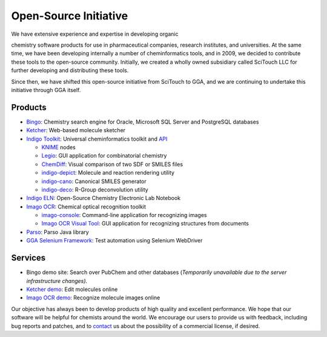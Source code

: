 Open-Source Initiative
======================

| We have extensive experience and expertise in developing organic
chemistry software products for use in pharmaceutical companies,
research institutes, and universities. At the same time, we have been
developing internally a number of cheminformatics tools, and in 2009, we
decided to contribute these tools to the open-source community.
Initially, we created a wholly owned subsidiary called SciTouch LLC for
further developing and distributing these tools.

|Scitouch|

Since then, we have shifted this open-source initiative from SciTouch to
GGA, and we are continuing to undertake this initiative through GGA
itself.

Products
--------

-  `Bingo <bingo/index.html>`__: Chemistry search engine for Oracle,
   Microsoft SQL Server and PostgreSQL databases
-  `Ketcher <ketcher/index.html>`__: Web-based molecule sketcher
-  `Indigo Toolkit <indigo/index.html>`__: Universal cheminformatics
   toolkit and `API <indigo/api/index.html>`__

   -  `KNIME <indigo/knime.html>`__ nodes
   -  `Legio <indigo/legio.html>`__: GUI application for combinatorial
      chemistry
   -  `ChemDiff <indigo/chemdiff.html>`__: Visual comparison of two SDF
      or SMILES files
   -  `indigo-depict <indigo/indigo-depict.html>`__: Molecule and
      reaction rendering utility
   -  `indigo-cano <indigo/indigo-cano.html>`__: Canonical SMILES
      generator
   -  `indigo-deco <indigo/indigo-deco.html>`__: R-Group deconvolution
      utility

-  `Indigo ELN <indigo/eln/index.html>`__: Open-Source Chemistry
   Electronic Lab Notebook
-  `Imago OCR <imago/index.html>`__: Chemical optical recognition
   toolkit

   -  `imago-console <imago/imago_console.html>`__: Command-line
      application for recognizing images
   -  `Imago OCR Visual Tool <imago/imago-gui.html>`__: GUI application
      for recognizing structures from documents

-  `Parso <parso.html>`__: Parso Java library
-  `GGA Selenium Framework <selenium.html>`__: Test automation using
   Selenium WebDriver

Services
--------

-  Bingo demo site: Search over PubChem and other databases
   (*Temporarily unavailable due to the server infrastructure changes).*
-  `Ketcher demo <TODO:ketcher-demo>`__: Edit molecules online
-  `Imago OCR demo <TODO:imago-demo>`__: Recognize molecule images
   online

Our objective has always been to develop products of high quality and
excellent performance. We hope that our software will be helpful for
chemists around the world. We encourage our users to provide us with
feedback, including bug reports and patches, and to
`contact <contact.html>`__ us about the possibility of a commercial
license, if desired.

.. |Scitouch| image:: assets/scitouch-2.svg
